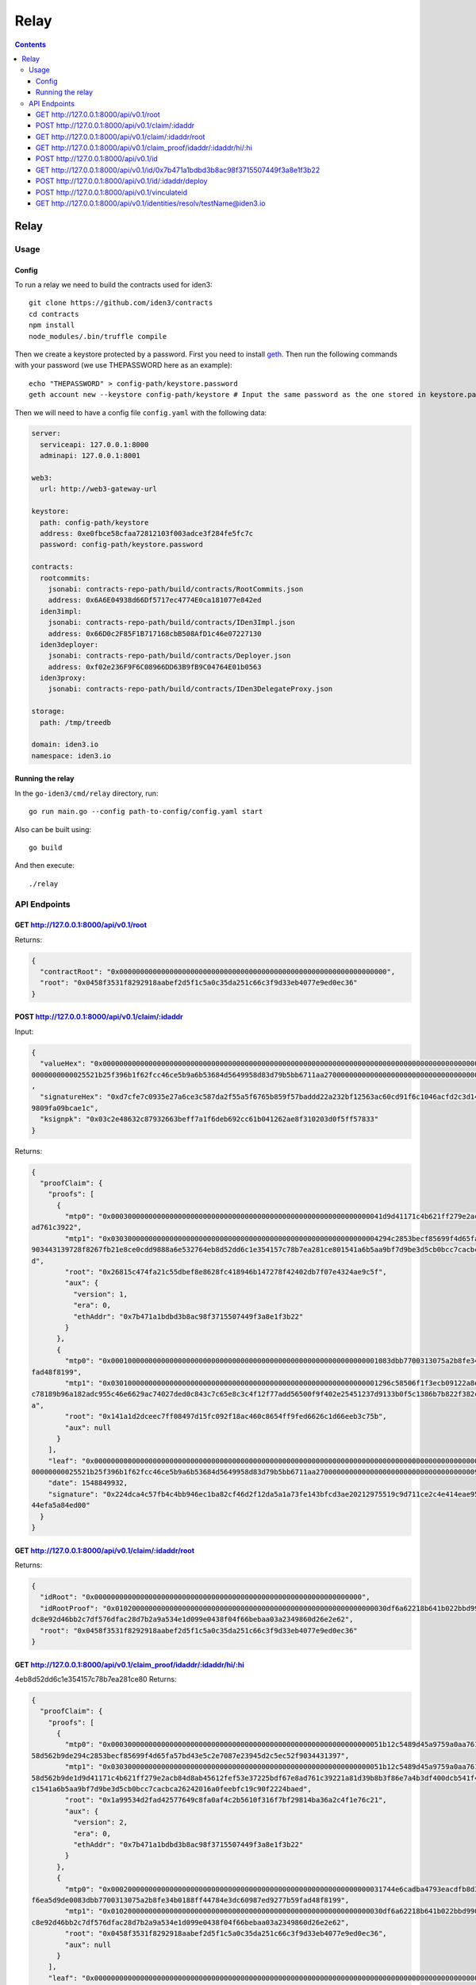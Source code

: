 =====
Relay
=====

.. contents::    :depth: 3

Relay
=====

Usage
-----

Config
~~~~~~

To run a relay we need to build the contracts used for iden3:

::

    git clone https://github.com/iden3/contracts
    cd contracts
    npm install
    node_modules/.bin/truffle compile

Then we create a keystore protected by a password. First you need to
install `geth <https://geth.ethereum.org/downloads/>`__. Then run the
following commands with your password (we use THEPASSWORD here as an
example):

::

    echo "THEPASSWORD" > config-path/keystore.password
    geth account new --keystore config-path/keystore # Input the same password as the one stored in keystore.password

Then we will need to have a config file ``config.yaml`` with the
following data:

.. code:: yaml

    server:
      serviceapi: 127.0.0.1:8000
      adminapi: 127.0.0.1:8001

    web3:
      url: http://web3-gateway-url

    keystore:
      path: config-path/keystore
      address: 0xe0fbce58cfaa72812103f003adce3f284fe5fc7c
      password: config-path/keystore.password

    contracts:
      rootcommits:
        jsonabi: contracts-repo-path/build/contracts/RootCommits.json
        address: 0x6A6E04938d66Df5717ec4774E0ca181077e842ed
      iden3impl:
        jsonabi: contracts-repo-path/build/contracts/IDen3Impl.json
        address: 0x66D0c2F85F1B717168cbB508AfD1c46e07227130
      iden3deployer:
        jsonabi: contracts-repo-path/build/contracts/Deployer.json
        address: 0xf02e236F9F6C08966DD63B9fB9C04764E01b0563
      iden3proxy:
        jsonabi: contracts-repo-path/build/contracts/IDen3DelegateProxy.json

    storage:
      path: /tmp/treedb

    domain: iden3.io
    namespace: iden3.io

Running the relay
~~~~~~~~~~~~~~~~~

In the ``go-iden3/cmd/relay`` directory, run:

::

    go run main.go --config path-to-config/config.yaml start

Also can be built using:

::

    go build

And then execute:

::

    ./relay

API Endpoints
-------------

GET http://127.0.0.1:8000/api/v0.1/root
~~~~~~~~~~~~~~~~~~~~~~~~~~~~~~~~~~~~~~~

Returns:

.. code:: js

    {
      "contractRoot": "0x0000000000000000000000000000000000000000000000000000000000000000",
      "root": "0x0458f3531f8292918aabef2d5f1c5a0c35da251c66c3f9d33eb4077e9ed0ec36"
    }

POST http://127.0.0.1:8000/api/v0.1/claim/:idaddr
~~~~~~~~~~~~~~~~~~~~~~~~~~~~~~~~~~~~~~~~~~~~~~~~~

Input:

.. code:: js

    {
      "valueHex": "0x000000000000000000000000000000000000000000000000000000000000000000000000000000000000000000000000000000000000000000000000
    0000000000025521b25f396b1f62fcc46ce5b9a6b53684d5649958d83d79b5bb6711aa270000000000000000000000000000000000009105000000000000000000000004"
    ,
      "signatureHex": "0xd7cfe7c0935e27a6ce3c587da2f55a5f6765b859f57baddd22a232bf12563ac60cd91f6c1046acfd2c3d148f9d082e0ec194d72f3f1b2ead7985
    9809fa09bcae1c",
      "ksignpk": "0x03c2e48632c87932663beff7a1f6deb692cc61b041262ae8f310203d0f5ff57833"
    }

Returns:

.. code:: js

    {
      "proofClaim": {
        "proofs": [
          {
            "mtp0": "0x00030000000000000000000000000000000000000000000000000000000000041d9d41171c4b621ff279e2acb84d8ab45612fef53e37225bdf67e8
    ad761c3922",
            "mtp1": "0x0303000000000000000000000000000000000000000000000000000000000004294c2853becf85699f4d65fa57bd43e5c2e7087e23945d2c5ec52f
    903443139728f8267fb21e8ce0cdd9888a6e532764eb8d52dd6c1e354157c78b7ea281ce801541a6b5aa9bf7d9be3d5cb0bcc7cacbca26242016a0feebfc19c90f2224bae
    d",
            "root": "0x26815c474fa21c55dbef8e8628fc418946b147278f42402db7f07e4324ae9c5f",
            "aux": {
              "version": 1,
              "era": 0,
              "ethAddr": "0x7b471a1bdbd3b8ac98f3715507449f3a8e1f3b22"
            }
          },
          {
            "mtp0": "0x0001000000000000000000000000000000000000000000000000000000000001083dbb7700313075a2b8fe34b0188ff44784e3dc60987ed9277b59
    fad48f8199",
            "mtp1": "0x0301000000000000000000000000000000000000000000000000000000000001296c58506f1f3ecb09122a8eac285cd363840e2da8180d61188f0a
    c78189b96a182adc955c46e6629ac74027ded0c843c7c65e8c3c4f12f77add56500f9f402e25451237d9133b0f5c1386b7b822f382cb14c5fff612a913956ef5436fb6208
    a",
            "root": "0x141a1d2dceec7ff08497d15fc092f18ac460c8654ff9fed6626c1d66eeb3c75b",
            "aux": null
          }
        ],
        "leaf": "0x00000000000000000000000000000000000000000000000000000000000000000000000000000000000000000000000000000000000000000000000000
    00000000025521b25f396b1f62fcc46ce5b9a6b53684d5649958d83d79b5bb6711aa270000000000000000000000000000000000009105000000000000000000000004",
        "date": 1548849932,
        "signature": "0x224dca4c57fb4c4bb946ec1ba82cf46d2f12da5a1a73fe143bfcd3ae20212975519c9d711ce2c4e414eae950b28be741e6b9721cd663d71fb2a48
    44efa5a84ed00"
      }
    }

GET http://127.0.0.1:8000/api/v0.1/claim/:idaddr/root
~~~~~~~~~~~~~~~~~~~~~~~~~~~~~~~~~~~~~~~~~~~~~~~~~~~~~

Returns:

.. code:: js

    {
      "idRoot": "0x0000000000000000000000000000000000000000000000000000000000000000",
      "idRootProof": "0x01020000000000000000000000000000000000000000000000000000000000030df6a62218b641b022bbd990303ec57411ebfe24965af84a7d3e4
    dc8e92d46bb2c7df576dfac28d7b2a9a534e1d099e0438f04f66bebaa03a2349860d26e2e62",
      "root": "0x0458f3531f8292918aabef2d5f1c5a0c35da251c66c3f9d33eb4077e9ed0ec36"
    }

GET http://127.0.0.1:8000/api/v0.1/claim\_proof/idaddr/:idaddr/hi/:hi
~~~~~~~~~~~~~~~~~~~~~~~~~~~~~~~~~~~~~~~~~~~~~~~~~~~~~~~~~~~~~~~~~~~~~

4eb8d52dd6c1e354157c78b7ea281ce80 Returns:

.. code:: js

    {
      "proofClaim": {
        "proofs": [
          {
            "mtp0": "0x00030000000000000000000000000000000000000000000000000000000000051b12c5489d45a9759a0aa761b4031fc4fa4afac3d6315273eecd13
    58d562b9de294c2853becf85699f4d65fa57bd43e5c2e7087e23945d2c5ec52f9034431397",
            "mtp1": "0x03030000000000000000000000000000000000000000000000000000000000051b12c5489d45a9759a0aa761b4031fc4fa4afac3d6315273eecd13
    58d562b9de1d9d41171c4b621ff279e2acb84d8ab45612fef53e37225bdf67e8ad761c39221a81d39b8b3f86e7a4b3df400dcb541f478df56414d3bd0d4b3cfa2f8e7df07
    c1541a6b5aa9bf7d9be3d5cb0bcc7cacbca26242016a0feebfc19c90f2224baed",
            "root": "0x1a99534d2fad42577649c8fa0af4c2b5610f316f7bf29814ba36a2c4f1e76c21",
            "aux": {
              "version": 2,
              "era": 0,
              "ethAddr": "0x7b471a1bdbd3b8ac98f3715507449f3a8e1f3b22"
            }
          },
          {
            "mtp0": "0x00020000000000000000000000000000000000000000000000000000000000031744e6cadba4793eacdfb8d32e955ea12f976b72cef88059e09bb5
    f6ea5d9de0083dbb7700313075a2b8fe34b0188ff44784e3dc60987ed9277b59fad48f8199",
            "mtp1": "0x01020000000000000000000000000000000000000000000000000000000000030df6a62218b641b022bbd990303ec57411ebfe24965af84a7d3e4d
    c8e92d46bb2c7df576dfac28d7b2a9a534e1d099e0438f04f66bebaa03a2349860d26e2e62",
            "root": "0x0458f3531f8292918aabef2d5f1c5a0c35da251c66c3f9d33eb4077e9ed0ec36",
            "aux": null
          }
        ],
        "leaf": "0x00000000000000000000000000000000000000000000000000000000000000000000000000000000000000000000000000000000000000000000000000
    0000000003c2e48632c87932663beff7a1f6deb692cc61b041262ae8f310203d0f5ff50000000000000000000000000000000000007833000000000000000000000004",
        "date": 1548849932,
        "signature": "0xd18b60beb56a40dcb4ad5648d3b7d122137aa75f96c858cd1e8f0999cb02f35255897d9a6cbbf9df02745c36e6ac4ad2a7a839b81ae4941bcbd4c
    0136cb76b5200"
      }
    }

POST http://127.0.0.1:8000/api/v0.1/id
~~~~~~~~~~~~~~~~~~~~~~~~~~~~~~~~~~~~~~

Input:

.. code:: js

    {
      "operationalpk": "0x03c2e48632c87932663beff7a1f6deb692cc61b041262ae8f310203d0f5ff57833",
      "recoverer": "0xf3c9f94e4eaffef676d4fd3b4fc2732044caea91",
      "revokator": "0xb07079bd6238fa845dc77bbce3ec2edf98ffe735"
    }

Returns:

.. code:: js

    {
      "idaddr": "0x7b471a1bdbd3b8ac98f3715507449f3a8e1f3b22",
      "proofClaim": {
        "proofs": [
          {
            "mtp0": "0x0000000000000000000000000000000000000000000000000000000000000000",
            "mtp1": "0x030000000000000000000000000000000000000000000000000000000000000028f8267fb21e8ce0cdd9888a6e532764eb8d52dd6c1e354157c78b
    7ea281ce801541a6b5aa9bf7d9be3d5cb0bcc7cacbca26242016a0feebfc19c90f2224baed",
            "root": "0x1d9d41171c4b621ff279e2acb84d8ab45612fef53e37225bdf67e8ad761c3922",
            "aux": {
              "version": 0,
              "era": 0,
              "ethAddr": "0x7b471a1bdbd3b8ac98f3715507449f3a8e1f3b22"
            }
          },
          {
            "mtp0": "0x0000000000000000000000000000000000000000000000000000000000000000",
            "mtp1": "0x0300000000000000000000000000000000000000000000000000000000000000182adc955c46e6629ac74027ded0c843c7c65e8c3c4f12f77add56
    500f9f402e25451237d9133b0f5c1386b7b822f382cb14c5fff612a913956ef5436fb6208a",
            "root": "0x083dbb7700313075a2b8fe34b0188ff44784e3dc60987ed9277b59fad48f8199",
            "aux": null
          }
        ],
        "leaf": "0x00000000000000000000000000000000000000000000000000000000000000000000000000000000000000000000000000000000000000000000000000
    0000000003c2e48632c87932663beff7a1f6deb692cc61b041262ae8f310203d0f5ff50000000000000000000000000000000000007833000000000000000000000004",
        "date": 1548849932,
        "signature": "0x65312b0604555dd6a406e394d2174bae040a22c13143d3f97b282d55619315765e4fb4f783aa4c26979dc9bbe51ff6c17c1176f57c140a3120e3e
    3d2f9044f1001"
      }
    }

GET http://127.0.0.1:8000/api/v0.1/id/0x7b471a1bdbd3b8ac98f3715507449f3a8e1f3b22
~~~~~~~~~~~~~~~~~~~~~~~~~~~~~~~~~~~~~~~~~~~~~~~~~~~~~~~~~~~~~~~~~~~~~~~~~~~~~~~~

Returns:

.. code:: js

    {
      "IdAddr": "0x7b471a1bdbd3b8ac98f3715507449f3a8e1f3b22",
      "LocalDb": {
        "Operational": "0xc7d89fe96acdb257b434bf580b8e6eb677d445a9",
        "OperationalPk": "0x03c2e48632c87932663beff7a1f6deb692cc61b041262ae8f310203d0f5ff57833",
        "Relayer": "0xe0fbce58cfaa72812103f003adce3f284fe5fc7c",
        "Recoverer": "0xf3c9f94e4eaffef676d4fd3b4fc2732044caea91",
        "Revokator": "0xb07079bd6238fa845dc77bbce3ec2edf98ffe735",
        "Impl": "0x66d0c2f85f1b717168cbb508afd1c46e07227130"
      },
      "Onchain": {
        "Codehash": "0x4fec321ffcfdd48cdbe4d02553acb18ddb04cd5c6a78bcaf86e87834b1f3d0ee",
        "Impl": "0x66d0c2f85f1b717168cbb508afd1c46e07227130",
        "Recoverer": "0xf3c9f94e4eaffef676d4fd3b4fc2732044caea91",
        "RecovererProp": "0x0000000000000000000000000000000000000000",
        "Revoker": "0xb07079bd6238fa845dc77bbce3ec2edf98ffe735",
        "Relay": "0xe0fbce58cfaa72812103f003adce3f284fe5fc7c",
        "LastNonce": 0
      }
    }

POST http://127.0.0.1:8000/api/v0.1/id/:idaddr/deploy
~~~~~~~~~~~~~~~~~~~~~~~~~~~~~~~~~~~~~~~~~~~~~~~~~~~~~

Input:

.. code:: js

    {}

Returns:

.. code:: js

    {
      idaddr: '0x8435ebb41634c05019be1710be0007fa0d92861f',
      tx: '0x403859ccc701eb358d3a25c908c33de733cbb2d0ebc1c7738eed4908cc8cf5c4'
    }

POST http://127.0.0.1:8000/api/v0.1/vinculateid
~~~~~~~~~~~~~~~~~~~~~~~~~~~~~~~~~~~~~~~~~~~~~~~

Input:

.. code:: js

    {
      "ethAddr": "0x7b471a1bdbd3b8ac98f3715507449f3a8e1f3b22",
      "name": "testName",
      "signature": "0x8526016fb5f0fda5d04b37725768a82f17c7886541445304730bcf021c96e5ce6181b3a6e1d1ca4faa68f802d169514664f576d006fe872e646c96a
    e9a75d6c11c",
      "ksignpk": "0x03c2e48632c87932663beff7a1f6deb692cc61b041262ae8f310203d0f5ff57833"
    }

Returns:

.. code:: js

    {
      "claimAssignName": "0x00000000000000000000000000000000000000000000000000000000000000000000000000000000000000007b471a1bdbd3b8ac98f371550
    7449f3a8e1f3b22008c8efcda9e563cf153563941b60fc5ac88336fc58d361eb0888686fadb99760000000000000000000000000000000000000000000000000000000000
    000003",
      "ethAddr": "0x7b471a1bdbd3b8ac98f3715507449f3a8e1f3b22",
      "name": "testName",
      "proofClaimAssignName": {
        "proofs": [
          {
            "mtp0": "0x00070000000000000000000000000000000000000000000000000000000000410df6a62218b641b022bbd990303ec57411ebfe24965af84a7d3e4d
    c8e92d46bb296c58506f1f3ecb09122a8eac285cd363840e2da8180d61188f0ac78189b96a",
            "mtp1": "0x03020000000000000000000000000000000000000000000000000000000000031744e6cadba4793eacdfb8d32e955ea12f976b72cef88059e09bb5
    f6ea5d9de0083dbb7700313075a2b8fe34b0188ff44784e3dc60987ed9277b59fad48f8199137896c5dde3243fba9080cd9eb1aad51a293091da7afd15b05f54a82a4633a
    c10b8436ad110ba4812e91e282ef9ef833006cda841f9121345a2eb8f76ed09bd",
            "root": "0x0458f3531f8292918aabef2d5f1c5a0c35da251c66c3f9d33eb4077e9ed0ec36",
            "aux": null
          }
        ],
        "leaf": "0x00000000000000000000000000000000000000000000000000000000000000000000000000000000000000007b471a1bdbd3b8ac98f3715507449f3a8e
    1f3b22008c8efcda9e563cf153563941b60fc5ac88336fc58d361eb0888686fadb99760000000000000000000000000000000000000000000000000000000000000003",
        "date": 1548849932,
        "signature": "0xd18b60beb56a40dcb4ad5648d3b7d122137aa75f96c858cd1e8f0999cb02f35255897d9a6cbbf9df02745c36e6ac4ad2a7a839b81ae4941bcbd4c
    0136cb76b5200"
      }
    }

GET http://127.0.0.1:8000/api/v0.1/identities/resolv/testName@iden3.io
~~~~~~~~~~~~~~~~~~~~~~~~~~~~~~~~~~~~~~~~~~~~~~~~~~~~~~~~~~~~~~~~~~~~~~

Returns:

.. code:: js

    {
      "claim": "0x00000000000000000000000000000000000000000000000000000000000000000000000000000000000000007b471a1bdbd3b8ac98f3715507449f3a8e1
    f3b22008c8efcda9e563cf153563941b60fc5ac88336fc58d361eb0888686fadb99760000000000000000000000000000000000000000000000000000000000000003",
      "ethAddr": "0x7b471a1bdbd3b8ac98f3715507449f3a8e1f3b22",
      "proofClaimAssignName": {
        "proofs": [
          {
            "mtp0": "0x00070000000000000000000000000000000000000000000000000000000000410df6a62218b641b022bbd990303ec57411ebfe24965af84a7d3e4d
    c8e92d46bb296c58506f1f3ecb09122a8eac285cd363840e2da8180d61188f0ac78189b96a",
            "mtp1": "0x03020000000000000000000000000000000000000000000000000000000000031744e6cadba4793eacdfb8d32e955ea12f976b72cef88059e09bb5
    f6ea5d9de0083dbb7700313075a2b8fe34b0188ff44784e3dc60987ed9277b59fad48f8199137896c5dde3243fba9080cd9eb1aad51a293091da7afd15b05f54a82a4633a
    c10b8436ad110ba4812e91e282ef9ef833006cda841f9121345a2eb8f76ed09bd",
            "root": "0x0458f3531f8292918aabef2d5f1c5a0c35da251c66c3f9d33eb4077e9ed0ec36",
            "aux": null
          }
        ],
        "leaf": "0x00000000000000000000000000000000000000000000000000000000000000000000000000000000000000007b471a1bdbd3b8ac98f3715507449f3a8e
    1f3b22008c8efcda9e563cf153563941b60fc5ac88336fc58d361eb0888686fadb99760000000000000000000000000000000000000000000000000000000000000003",
        "date": 1548849932,
        "signature": "0xd18b60beb56a40dcb4ad5648d3b7d122137aa75f96c858cd1e8f0999cb02f35255897d9a6cbbf9df02745c36e6ac4ad2a7a839b81ae4941bcbd4c
    0136cb76b5200"
      }
    }
